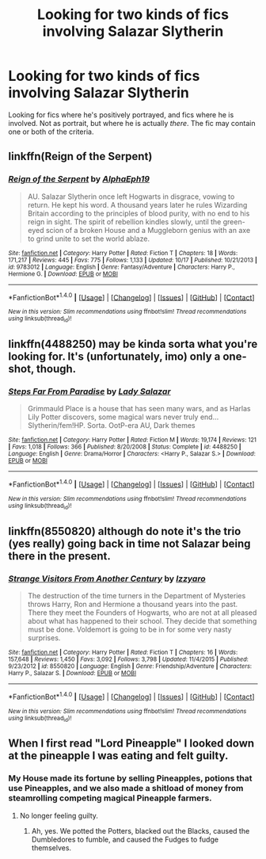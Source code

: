#+TITLE: Looking for two kinds of fics involving Salazar Slytherin

* Looking for two kinds of fics involving Salazar Slytherin
:PROPERTIES:
:Author: EspilonPineapple
:Score: 7
:DateUnix: 1476837926.0
:DateShort: 2016-Oct-19
:FlairText: Request
:END:
Looking for fics where he's positively portrayed, and fics where he is involved. Not as portrait, but where he is actually /there/. The fic may contain one or both of the criteria.


** linkffn(Reign of the Serpent)
:PROPERTIES:
:Author: midasgoldentouch
:Score: 2
:DateUnix: 1476894845.0
:DateShort: 2016-Oct-19
:END:

*** [[http://www.fanfiction.net/s/9783012/1/][*/Reign of the Serpent/*]] by [[https://www.fanfiction.net/u/2933548/AlphaEph19][/AlphaEph19/]]

#+begin_quote
  AU. Salazar Slytherin once left Hogwarts in disgrace, vowing to return. He kept his word. A thousand years later he rules Wizarding Britain according to the principles of blood purity, with no end to his reign in sight. The spirit of rebellion kindles slowly, until the green-eyed scion of a broken House and a Muggleborn genius with an axe to grind unite to set the world ablaze.
#+end_quote

^{/Site/: [[http://www.fanfiction.net/][fanfiction.net]] *|* /Category/: Harry Potter *|* /Rated/: Fiction T *|* /Chapters/: 18 *|* /Words/: 171,217 *|* /Reviews/: 445 *|* /Favs/: 775 *|* /Follows/: 1,133 *|* /Updated/: 10/17 *|* /Published/: 10/21/2013 *|* /id/: 9783012 *|* /Language/: English *|* /Genre/: Fantasy/Adventure *|* /Characters/: Harry P., Hermione G. *|* /Download/: [[http://www.ff2ebook.com/old/ffn-bot/index.php?id=9783012&source=ff&filetype=epub][EPUB]] or [[http://www.ff2ebook.com/old/ffn-bot/index.php?id=9783012&source=ff&filetype=mobi][MOBI]]}

--------------

*FanfictionBot*^{1.4.0} *|* [[[https://github.com/tusing/reddit-ffn-bot/wiki/Usage][Usage]]] | [[[https://github.com/tusing/reddit-ffn-bot/wiki/Changelog][Changelog]]] | [[[https://github.com/tusing/reddit-ffn-bot/issues/][Issues]]] | [[[https://github.com/tusing/reddit-ffn-bot/][GitHub]]] | [[[https://www.reddit.com/message/compose?to=tusing][Contact]]]

^{/New in this version: Slim recommendations using/ ffnbot!slim! /Thread recommendations using/ linksub(thread_id)!}
:PROPERTIES:
:Author: FanfictionBot
:Score: 2
:DateUnix: 1476894885.0
:DateShort: 2016-Oct-19
:END:


** linkffn(4488250) may be kinda sorta what you're looking for. It's (unfortunately, imo) only a one-shot, though.
:PROPERTIES:
:Author: whatalameusername
:Score: 1
:DateUnix: 1476856532.0
:DateShort: 2016-Oct-19
:END:

*** [[http://www.fanfiction.net/s/4488250/1/][*/Steps Far From Paradise/*]] by [[https://www.fanfiction.net/u/706153/Lady-Salazar][/Lady Salazar/]]

#+begin_quote
  Grimmauld Place is a house that has seen many wars, and as Harlas Lily Potter discovers, some magical wars never truly end... Slytherin/fem!HP. Sorta. OotP-era AU, Dark themes
#+end_quote

^{/Site/: [[http://www.fanfiction.net/][fanfiction.net]] *|* /Category/: Harry Potter *|* /Rated/: Fiction M *|* /Words/: 19,174 *|* /Reviews/: 121 *|* /Favs/: 1,018 *|* /Follows/: 366 *|* /Published/: 8/20/2008 *|* /Status/: Complete *|* /id/: 4488250 *|* /Language/: English *|* /Genre/: Drama/Horror *|* /Characters/: <Harry P., Salazar S.> *|* /Download/: [[http://www.ff2ebook.com/old/ffn-bot/index.php?id=4488250&source=ff&filetype=epub][EPUB]] or [[http://www.ff2ebook.com/old/ffn-bot/index.php?id=4488250&source=ff&filetype=mobi][MOBI]]}

--------------

*FanfictionBot*^{1.4.0} *|* [[[https://github.com/tusing/reddit-ffn-bot/wiki/Usage][Usage]]] | [[[https://github.com/tusing/reddit-ffn-bot/wiki/Changelog][Changelog]]] | [[[https://github.com/tusing/reddit-ffn-bot/issues/][Issues]]] | [[[https://github.com/tusing/reddit-ffn-bot/][GitHub]]] | [[[https://www.reddit.com/message/compose?to=tusing][Contact]]]

^{/New in this version: Slim recommendations using/ ffnbot!slim! /Thread recommendations using/ linksub(thread_id)!}
:PROPERTIES:
:Author: FanfictionBot
:Score: 1
:DateUnix: 1476856542.0
:DateShort: 2016-Oct-19
:END:


** linkffn(8550820) although do note it's the trio (yes really) going back in time not Salazar being there in the present.
:PROPERTIES:
:Author: zsmg
:Score: 1
:DateUnix: 1476916618.0
:DateShort: 2016-Oct-20
:END:

*** [[http://www.fanfiction.net/s/8550820/1/][*/Strange Visitors From Another Century/*]] by [[https://www.fanfiction.net/u/2740971/Izzyaro][/Izzyaro/]]

#+begin_quote
  The destruction of the time turners in the Department of Mysteries throws Harry, Ron and Hermione a thousand years into the past. There they meet the Founders of Hogwarts, who are not at all pleased about what has happened to their school. They decide that something must be done. Voldemort is going to be in for some very nasty surprises.
#+end_quote

^{/Site/: [[http://www.fanfiction.net/][fanfiction.net]] *|* /Category/: Harry Potter *|* /Rated/: Fiction T *|* /Chapters/: 16 *|* /Words/: 157,648 *|* /Reviews/: 1,450 *|* /Favs/: 3,092 *|* /Follows/: 3,798 *|* /Updated/: 11/4/2015 *|* /Published/: 9/23/2012 *|* /id/: 8550820 *|* /Language/: English *|* /Genre/: Friendship/Adventure *|* /Characters/: Harry P., Salazar S. *|* /Download/: [[http://www.ff2ebook.com/old/ffn-bot/index.php?id=8550820&source=ff&filetype=epub][EPUB]] or [[http://www.ff2ebook.com/old/ffn-bot/index.php?id=8550820&source=ff&filetype=mobi][MOBI]]}

--------------

*FanfictionBot*^{1.4.0} *|* [[[https://github.com/tusing/reddit-ffn-bot/wiki/Usage][Usage]]] | [[[https://github.com/tusing/reddit-ffn-bot/wiki/Changelog][Changelog]]] | [[[https://github.com/tusing/reddit-ffn-bot/issues/][Issues]]] | [[[https://github.com/tusing/reddit-ffn-bot/][GitHub]]] | [[[https://www.reddit.com/message/compose?to=tusing][Contact]]]

^{/New in this version: Slim recommendations using/ ffnbot!slim! /Thread recommendations using/ linksub(thread_id)!}
:PROPERTIES:
:Author: FanfictionBot
:Score: 1
:DateUnix: 1476916643.0
:DateShort: 2016-Oct-20
:END:


** When I first read "Lord Pineapple" I looked down at the pineapple I was eating and felt guilty.
:PROPERTIES:
:Author: Skeletickles
:Score: 1
:DateUnix: 1476883448.0
:DateShort: 2016-Oct-19
:END:

*** My House made its fortune by selling Pineapples, potions that use Pineapples, and we also made a shitload of money from steamrolling competing magical Pineapple farmers.
:PROPERTIES:
:Author: EspilonPineapple
:Score: 3
:DateUnix: 1476907386.0
:DateShort: 2016-Oct-19
:END:

**** No longer feeling guilty.
:PROPERTIES:
:Author: Skeletickles
:Score: 1
:DateUnix: 1476910369.0
:DateShort: 2016-Oct-20
:END:

***** Ah, yes. We potted the Potters, blacked out the Blacks, caused the Dumbledores to fumble, and caused the Fudges to fudge themselves.
:PROPERTIES:
:Author: EspilonPineapple
:Score: 3
:DateUnix: 1476911854.0
:DateShort: 2016-Oct-20
:END:
